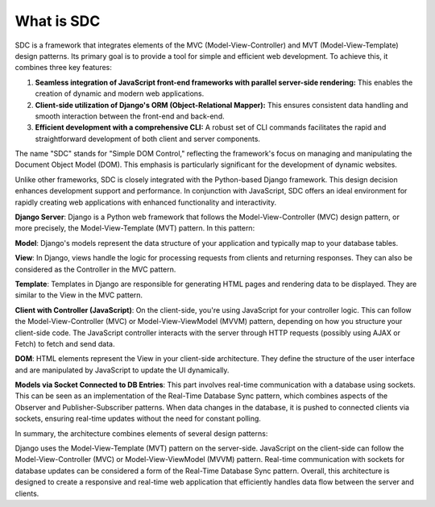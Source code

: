 What is SDC
===========

SDC is a framework that integrates elements of the MVC (Model-View-Controller) and MVT (Model-View-Template) design patterns. Its primary goal is to provide a tool for simple and efficient web development. To achieve this, it combines three key features:

1) **Seamless integration of JavaScript front-end frameworks with parallel server-side rendering:** This enables the creation of dynamic and modern web applications.
2) **Client-side utilization of Django's ORM (Object-Relational Mapper):** This ensures consistent data handling and smooth interaction between the front-end and back-end.
3) **Efficient development with a comprehensive CLI:** A robust set of CLI commands facilitates the rapid and straightforward development of both client and server components.

The name "SDC" stands for "Simple DOM Control," reflecting the framework's focus on managing and manipulating the Document Object Model (DOM). This emphasis is particularly significant for the development of dynamic websites.


Unlike other frameworks, SDC is closely integrated with the Python-based Django framework. This design decision enhances development support and performance. In conjunction with JavaScript, SDC offers an ideal environment for rapidly creating web applications with enhanced functionality and interactivity.



**Django Server**: Django is a Python web framework that follows the Model-View-Controller (MVC) design pattern, or more precisely, the Model-View-Template (MVT) pattern. In this pattern:

**Model**: Django's models represent the data structure of your application and typically map to your database tables.


**View**: In Django, views handle the logic for processing requests from clients and returning responses. They can also be considered as the Controller in the MVC pattern.

**Template**: Templates in Django are responsible for generating HTML pages and rendering data to be displayed. They are similar to the View in the MVC pattern.

**Client with Controller (JavaScript)**: On the client-side, you're using JavaScript for your controller logic. This can follow the Model-View-Controller (MVC) or Model-View-ViewModel (MVVM) pattern, depending on how you structure your client-side code. The JavaScript controller interacts with the server through HTTP requests (possibly using AJAX or Fetch) to fetch and send data.

**DOM**: HTML elements represent the View in your client-side architecture. They define the structure of the user interface and are manipulated by JavaScript to update the UI dynamically.

**Models via Socket Connected to DB Entries**: This part involves real-time communication with a database using sockets. This can be seen as an implementation of the Real-Time Database Sync pattern, which combines aspects of the Observer and Publisher-Subscriber patterns. When data changes in the database, it is pushed to connected clients via sockets, ensuring real-time updates without the need for constant polling.

In summary, the architecture combines elements of several design patterns:

Django uses the Model-View-Template (MVT) pattern on the server-side.
JavaScript on the client-side can follow the Model-View-Controller (MVC) or Model-View-ViewModel (MVVM) pattern.
Real-time communication with sockets for database updates can be considered a form of the Real-Time Database Sync pattern.
Overall, this architecture is designed to create a responsive and real-time web application that efficiently handles data flow between the server and clients.




